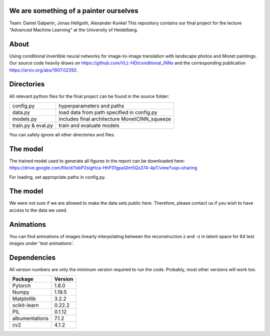 We are something of a painter ourselves
^^^^^^^^^^^^^^^^^^^^^^^^^^^^^^^^^^^^^^^^^^^^^^^^
Team: Daniel Galperin, Jonas Hellgoth, Alexander Kunkel
This repository contains our final project for the lecture "Advanced Machine Learning" at the University of Heidelberg.

About
^^^^^^^^^^^^^^^^

Using conditional invertible neural networks for image-to-image translation with landscape photos and Monet paintings.
Our source code heavily draws on https://github.com/VLL-HD/conditional_INNs and the corresponding publication https://arxiv.org/abs/1907.02392.

Directories
^^^^^^^^^^^^^^^^

All relevant python files for the final project can be found in the source folder:

+---------------------------+--------------------------------------------------+
| config.py                 | hyperparameters and paths                        |
+---------------------------+--------------------------------------------------+
| data.py                   | load data from path specified in config.py       |
+---------------------------+--------------------------------------------------+
| models.py                 | includes final architecture MonetCINN_squeeze    |
+---------------------------+--------------------------------------------------+
| train.py & eval.py        | train and evaluate models                        |
+---------------------------+--------------------------------------------------+

You can safely ignore all other directories and files. 

The model
^^^^^^^^^^^^^^^^
The trained model used to generate all figures in the report can be downloaded here:
https://drive.google.com/file/d/1obP2slgHca-HhP31gpaQIm5Qs374-4pT/view?usp=sharing

For loading, set appropriate paths in config.py.

The model
^^^^^^^^^^^^^^^^
We were not sure if we are allowed to make the data sets public here. Therefore, please contact us if you wish to have access to the data we used.

Animations
^^^^^^^^^^^^^^^^
You can find animations of images linearly interpolating between the reconstruction z and -z in latent space for 64 test images under 'test animations'.

Dependencies
^^^^^^^^^^^^^^^^

All version numbers are only the minimum version required to run the code. Probably, most other versions will work too. 

+---------------------------+-------------------------------+
| **Package**               | **Version**                   |
+---------------------------+-------------------------------+
| Pytorch                   | 1.8.0                         |
+---------------------------+-------------------------------+
| Numpy                     | 1.19.5                        |
+---------------------------+-------------------------------+
| Matplotlib                | 3.2.2                         |
+---------------------------+-------------------------------+
| scikit-learn              | 0.22.2                        |
+---------------------------+-------------------------------+
| PIL                       | 0.1.12                        |
+---------------------------+-------------------------------+
| albumentations            | 7.1.2                         |
+---------------------------+-------------------------------+
| cv2                       | 4.1.2                         |
+---------------------------+-------------------------------+
